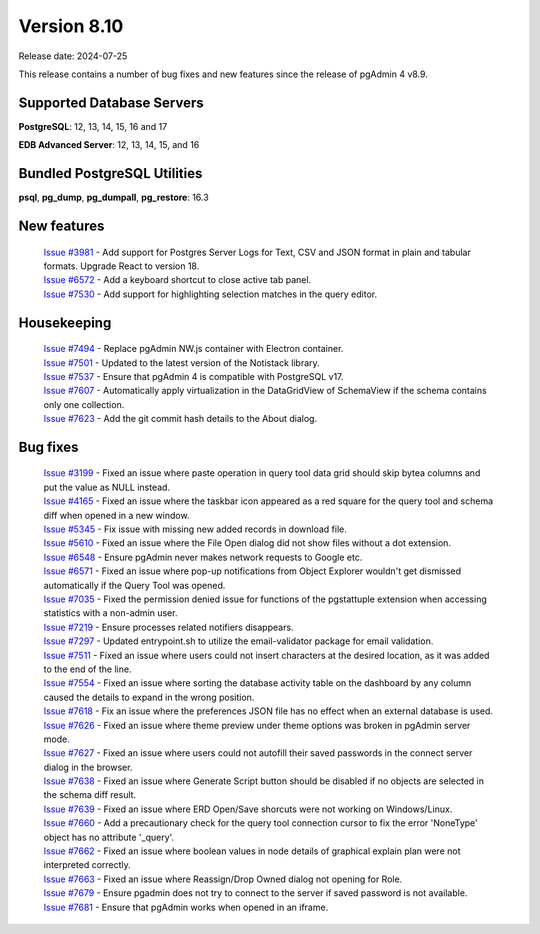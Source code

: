 ************
Version 8.10
************

Release date: 2024-07-25

This release contains a number of bug fixes and new features since the release of pgAdmin 4 v8.9.

Supported Database Servers
**************************
**PostgreSQL**: 12, 13, 14, 15, 16 and 17

**EDB Advanced Server**: 12, 13, 14, 15, and 16

Bundled PostgreSQL Utilities
****************************
**psql**, **pg_dump**, **pg_dumpall**, **pg_restore**: 16.3


New features
************

  | `Issue #3981 <https://github.com/pgadmin-org/pgadmin4/issues/3981>`_ -  Add support for Postgres Server Logs for Text, CSV and JSON format in plain and tabular formats. Upgrade React to version 18.
  | `Issue #6572 <https://github.com/pgadmin-org/pgadmin4/issues/6572>`_ -  Add a keyboard shortcut to close active tab panel.
  | `Issue #7530 <https://github.com/pgadmin-org/pgadmin4/issues/7530>`_ -  Add support for highlighting selection matches in the query editor.

Housekeeping
************

  | `Issue #7494 <https://github.com/pgadmin-org/pgadmin4/issues/7494>`_ -  Replace pgAdmin NW.js container with Electron container.
  | `Issue #7501 <https://github.com/pgadmin-org/pgadmin4/issues/7501>`_ -  Updated to the latest version of the Notistack library.
  | `Issue #7537 <https://github.com/pgadmin-org/pgadmin4/issues/7537>`_ -  Ensure that pgAdmin 4 is compatible with PostgreSQL v17.
  | `Issue #7607 <https://github.com/pgadmin-org/pgadmin4/issues/7607>`_ -  Automatically apply virtualization in the DataGridView of SchemaView if the schema contains only one collection.
  | `Issue #7623 <https://github.com/pgadmin-org/pgadmin4/issues/7623>`_ -  Add the git commit hash details to the About dialog.

Bug fixes
*********

  | `Issue #3199 <https://github.com/pgadmin-org/pgadmin4/issues/3199>`_ -  Fixed an issue where paste operation in query tool data grid should skip bytea columns and put the value as NULL instead.
  | `Issue #4165 <https://github.com/pgadmin-org/pgadmin4/issues/4165>`_ -  Fixed an issue where the taskbar icon appeared as a red square for the query tool and schema diff when opened in a new window.
  | `Issue #5345 <https://github.com/pgadmin-org/pgadmin4/issues/5345>`_ -  Fix issue with missing new added records in download file.
  | `Issue #5610 <https://github.com/pgadmin-org/pgadmin4/issues/5610>`_ -  Fixed an issue where the File Open dialog did not show files without a dot extension.
  | `Issue #6548 <https://github.com/pgadmin-org/pgadmin4/issues/6548>`_ -  Ensure pgAdmin never makes network requests to Google etc.
  | `Issue #6571 <https://github.com/pgadmin-org/pgadmin4/issues/6571>`_ -  Fixed an issue where pop-up notifications from Object Explorer wouldn't get dismissed automatically if the Query Tool was opened.
  | `Issue #7035 <https://github.com/pgadmin-org/pgadmin4/issues/7035>`_ -  Fixed the permission denied issue for functions of the pgstattuple extension when accessing statistics with a non-admin user.
  | `Issue #7219 <https://github.com/pgadmin-org/pgadmin4/issues/7219>`_ -  Ensure processes related notifiers disappears.
  | `Issue #7297 <https://github.com/pgadmin-org/pgadmin4/issues/7297>`_ -  Updated entrypoint.sh to utilize the email-validator package for email validation.
  | `Issue #7511 <https://github.com/pgadmin-org/pgadmin4/issues/7511>`_ -  Fixed an issue where users could not insert characters at the desired location, as it was added to the end of the line.
  | `Issue #7554 <https://github.com/pgadmin-org/pgadmin4/issues/7554>`_ -  Fixed an issue where sorting the database activity table on the dashboard by any column caused the details to expand in the wrong position.
  | `Issue #7618 <https://github.com/pgadmin-org/pgadmin4/issues/7618>`_ -  Fix an issue where the preferences JSON file has no effect when an external database is used.
  | `Issue #7626 <https://github.com/pgadmin-org/pgadmin4/issues/7626>`_ -  Fixed an issue where theme preview under theme options was broken in pgAdmin server mode.
  | `Issue #7627 <https://github.com/pgadmin-org/pgadmin4/issues/7627>`_ -  Fixed an issue where users could not autofill their saved passwords in the connect server dialog in the browser.
  | `Issue #7638 <https://github.com/pgadmin-org/pgadmin4/issues/7638>`_ -  Fixed an issue where Generate Script button should be disabled if no objects are selected in the schema diff result.
  | `Issue #7639 <https://github.com/pgadmin-org/pgadmin4/issues/7639>`_ -  Fixed an issue where ERD Open/Save shorcuts were not working on Windows/Linux.
  | `Issue #7660 <https://github.com/pgadmin-org/pgadmin4/issues/7660>`_ -  Add a precautionary check for the query tool connection cursor to fix the error 'NoneType' object has no attribute '_query'.
  | `Issue #7662 <https://github.com/pgadmin-org/pgadmin4/issues/7662>`_ -  Fixed an issue where boolean values in node details of graphical explain plan were not interpreted correctly.
  | `Issue #7663 <https://github.com/pgadmin-org/pgadmin4/issues/7663>`_ -  Fixed an issue where Reassign/Drop Owned dialog not opening for Role.
  | `Issue #7679 <https://github.com/pgadmin-org/pgadmin4/issues/7679>`_ -  Ensure pgadmin does not try to connect to the server if saved password is not available.
  | `Issue #7681 <https://github.com/pgadmin-org/pgadmin4/issues/7681>`_ -  Ensure that pgAdmin works when opened in an iframe.
